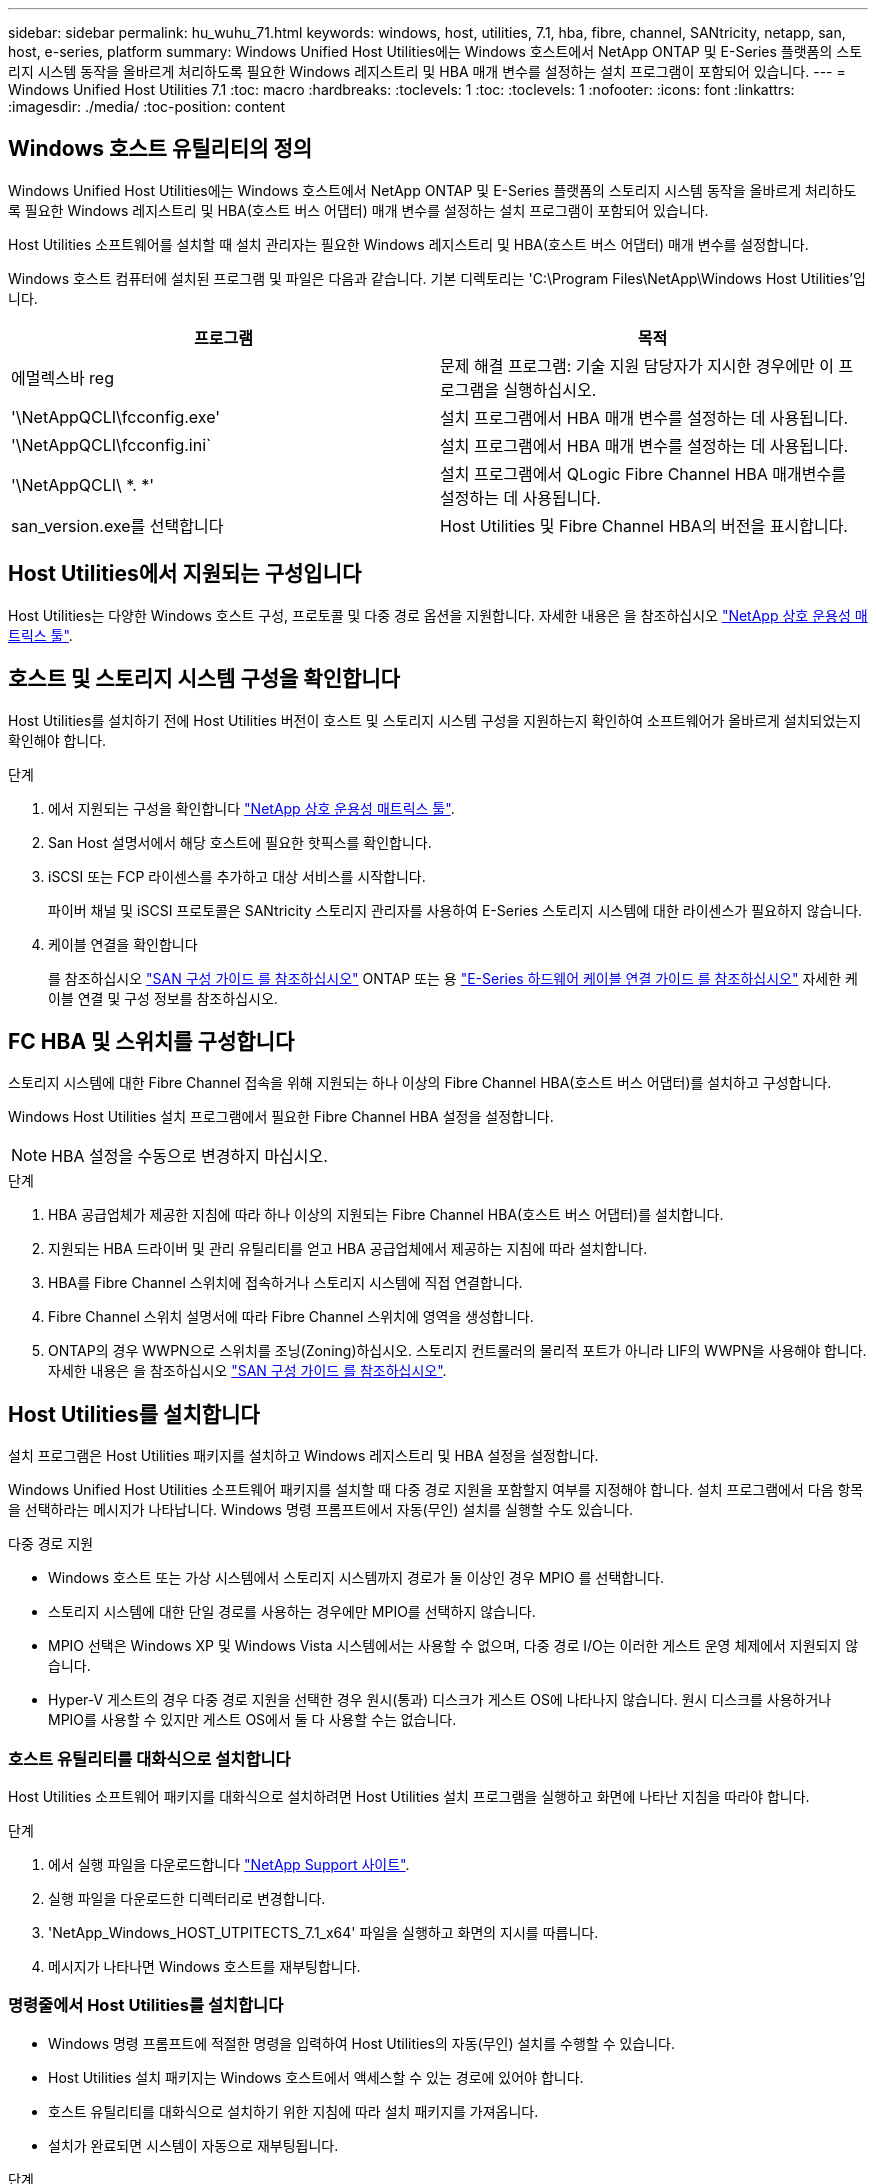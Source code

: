 ---
sidebar: sidebar 
permalink: hu_wuhu_71.html 
keywords: windows, host, utilities, 7.1, hba, fibre, channel, SANtricity, netapp, san, host, e-series, platform 
summary: Windows Unified Host Utilities에는 Windows 호스트에서 NetApp ONTAP 및 E-Series 플랫폼의 스토리지 시스템 동작을 올바르게 처리하도록 필요한 Windows 레지스트리 및 HBA 매개 변수를 설정하는 설치 프로그램이 포함되어 있습니다. 
---
= Windows Unified Host Utilities 7.1
:toc: macro
:hardbreaks:
:toclevels: 1
:toc: 
:toclevels: 1
:nofooter: 
:icons: font
:linkattrs: 
:imagesdir: ./media/
:toc-position: content




== Windows 호스트 유틸리티의 정의

Windows Unified Host Utilities에는 Windows 호스트에서 NetApp ONTAP 및 E-Series 플랫폼의 스토리지 시스템 동작을 올바르게 처리하도록 필요한 Windows 레지스트리 및 HBA(호스트 버스 어댑터) 매개 변수를 설정하는 설치 프로그램이 포함되어 있습니다.

Host Utilities 소프트웨어를 설치할 때 설치 관리자는 필요한 Windows 레지스트리 및 HBA(호스트 버스 어댑터) 매개 변수를 설정합니다.

Windows 호스트 컴퓨터에 설치된 프로그램 및 파일은 다음과 같습니다. 기본 디렉토리는 'C:\Program Files\NetApp\Windows Host Utilities'입니다.

|===
| 프로그램 | 목적 


| 에멀렉스바 reg | 문제 해결 프로그램: 기술 지원 담당자가 지시한 경우에만 이 프로그램을 실행하십시오. 


| '\NetAppQCLI\fcconfig.exe' | 설치 프로그램에서 HBA 매개 변수를 설정하는 데 사용됩니다. 


| '\NetAppQCLI\fcconfig.ini` | 설치 프로그램에서 HBA 매개 변수를 설정하는 데 사용됩니다. 


| '\NetAppQCLI\ *. *' | 설치 프로그램에서 QLogic Fibre Channel HBA 매개변수를 설정하는 데 사용됩니다. 


| san_version.exe를 선택합니다 | Host Utilities 및 Fibre Channel HBA의 버전을 표시합니다. 
|===


== Host Utilities에서 지원되는 구성입니다

Host Utilities는 다양한 Windows 호스트 구성, 프로토콜 및 다중 경로 옵션을 지원합니다. 자세한 내용은 을 참조하십시오 https://mysupport.netapp.com/matrix/["NetApp 상호 운용성 매트릭스 툴"^].



== 호스트 및 스토리지 시스템 구성을 확인합니다

Host Utilities를 설치하기 전에 Host Utilities 버전이 호스트 및 스토리지 시스템 구성을 지원하는지 확인하여 소프트웨어가 올바르게 설치되었는지 확인해야 합니다.

.단계
. 에서 지원되는 구성을 확인합니다 http://mysupport.netapp.com/matrix["NetApp 상호 운용성 매트릭스 툴"^].
. San Host 설명서에서 해당 호스트에 필요한 핫픽스를 확인합니다.
. iSCSI 또는 FCP 라이센스를 추가하고 대상 서비스를 시작합니다.
+
파이버 채널 및 iSCSI 프로토콜은 SANtricity 스토리지 관리자를 사용하여 E-Series 스토리지 시스템에 대한 라이센스가 필요하지 않습니다.

. 케이블 연결을 확인합니다
+
를 참조하십시오 https://docs.netapp.com/ontap-9/topic/com.netapp.doc.dot-cm-sanconf/home.html?cp=14_7["SAN 구성 가이드 를 참조하십시오"^] ONTAP 또는 용 https://mysupport.netapp.com/ecm/ecm_get_file/ECMLP2773533["E-Series 하드웨어 케이블 연결 가이드 를 참조하십시오"^] 자세한 케이블 연결 및 구성 정보를 참조하십시오.





== FC HBA 및 스위치를 구성합니다

스토리지 시스템에 대한 Fibre Channel 접속을 위해 지원되는 하나 이상의 Fibre Channel HBA(호스트 버스 어댑터)를 설치하고 구성합니다.

Windows Host Utilities 설치 프로그램에서 필요한 Fibre Channel HBA 설정을 설정합니다.


NOTE: HBA 설정을 수동으로 변경하지 마십시오.

.단계
. HBA 공급업체가 제공한 지침에 따라 하나 이상의 지원되는 Fibre Channel HBA(호스트 버스 어댑터)를 설치합니다.
. 지원되는 HBA 드라이버 및 관리 유틸리티를 얻고 HBA 공급업체에서 제공하는 지침에 따라 설치합니다.
. HBA를 Fibre Channel 스위치에 접속하거나 스토리지 시스템에 직접 연결합니다.
. Fibre Channel 스위치 설명서에 따라 Fibre Channel 스위치에 영역을 생성합니다.
. ONTAP의 경우 WWPN으로 스위치를 조닝(Zoning)하십시오. 스토리지 컨트롤러의 물리적 포트가 아니라 LIF의 WWPN을 사용해야 합니다. 자세한 내용은 을 참조하십시오 https://docs.netapp.com/ontap-9/topic/com.netapp.doc.dot-cm-sanconf/home.html?cp=14_7["SAN 구성 가이드 를 참조하십시오"^].




== Host Utilities를 설치합니다

설치 프로그램은 Host Utilities 패키지를 설치하고 Windows 레지스트리 및 HBA 설정을 설정합니다.

Windows Unified Host Utilities 소프트웨어 패키지를 설치할 때 다중 경로 지원을 포함할지 여부를 지정해야 합니다. 설치 프로그램에서 다음 항목을 선택하라는 메시지가 나타납니다. Windows 명령 프롬프트에서 자동(무인) 설치를 실행할 수도 있습니다.

.다중 경로 지원
* Windows 호스트 또는 가상 시스템에서 스토리지 시스템까지 경로가 둘 이상인 경우 MPIO 를 선택합니다.
* 스토리지 시스템에 대한 단일 경로를 사용하는 경우에만 MPIO를 선택하지 않습니다.
* MPIO 선택은 Windows XP 및 Windows Vista 시스템에서는 사용할 수 없으며, 다중 경로 I/O는 이러한 게스트 운영 체제에서 지원되지 않습니다.
* Hyper-V 게스트의 경우 다중 경로 지원을 선택한 경우 원시(통과) 디스크가 게스트 OS에 나타나지 않습니다. 원시 디스크를 사용하거나 MPIO를 사용할 수 있지만 게스트 OS에서 둘 다 사용할 수는 없습니다.




=== 호스트 유틸리티를 대화식으로 설치합니다

Host Utilities 소프트웨어 패키지를 대화식으로 설치하려면 Host Utilities 설치 프로그램을 실행하고 화면에 나타난 지침을 따라야 합니다.

.단계
. 에서 실행 파일을 다운로드합니다 https://mysupport.netapp.com/site/["NetApp Support 사이트"^].
. 실행 파일을 다운로드한 디렉터리로 변경합니다.
. 'NetApp_Windows_HOST_UTPITECTS_7.1_x64' 파일을 실행하고 화면의 지시를 따릅니다.
. 메시지가 나타나면 Windows 호스트를 재부팅합니다.




=== 명령줄에서 Host Utilities를 설치합니다

* Windows 명령 프롬프트에 적절한 명령을 입력하여 Host Utilities의 자동(무인) 설치를 수행할 수 있습니다.
* Host Utilities 설치 패키지는 Windows 호스트에서 액세스할 수 있는 경로에 있어야 합니다.
* 호스트 유틸리티를 대화식으로 설치하기 위한 지침에 따라 설치 패키지를 가져옵니다.
* 설치가 완료되면 시스템이 자동으로 재부팅됩니다.


.단계
. Windows 명령 프롬프트에서 다음 명령을 입력합니다.
+
Msiexec /i installer.msi /quiet 다중경로 = {0|1} [INSTALLDIR=inst_path]'

+
** 여기서 installer는 CPU 아키텍처에 대한 '.msi' 파일의 이름입니다.
** 다중 경로 는 MPIO 지원이 설치되었는지 여부를 지정합니다. 허용되는 값은 0이고, 1은 예입니다
** inst_path는 Host Utilities 파일이 설치된 경로입니다. 기본 경로는 'C:\Program Files\NetApp\Windows Host Utilities\'입니다.





NOTE: 로깅 및 기타 기능에 대한 표준 MSI(Microsoft Installer) 옵션을 보려면 Windows 명령 프롬프트에 'msiexec /help'를 입력합니다. 예: msiexec /i install.msi /quiet /l * v <install.log> LOGVERBOSE=1'



== Host Utilities를 업그레이드합니다

새 Host Utilities 설치 패키지는 Windows 호스트에서 액세스할 수 있는 경로에 있어야 합니다. 호스트 유틸리티를 대화식으로 설치하기 위한 지침에 따라 설치 패키지를 가져옵니다.



=== 호스트 유틸리티를 대화식으로 업그레이드합니다

Host Utilities 소프트웨어 패키지를 대화식으로 설치하려면 Host Utilities 설치 프로그램을 실행하고 화면에 나타난 지침을 따라야 합니다.

.단계
. 실행 파일을 다운로드한 디렉터리로 변경합니다.
. 실행 파일을 실행하고 화면의 지침을 따릅니다.
. 메시지가 나타나면 Windows 호스트를 재부팅합니다.
. 재부팅 후 Host Utility의 버전을 확인합니다.
+
.. 제어판 * 을 엽니다.
.. 프로그램 및 기능 * 으로 이동하여 호스트 유틸리티 버전을 확인합니다.






=== 명령줄에서 Host Utilities를 업그레이드합니다

Windows 명령 프롬프트에 적절한 명령을 입력하여 새 호스트 유틸리티의 자동(무인) 설치를 수행할 수 있습니다. 새 호스트 유틸리티 설치 패키지는 Windows 호스트에서 액세스할 수 있는 경로에 있어야 합니다. 호스트 유틸리티를 대화식으로 설치하기 위한 지침에 따라 설치 패키지를 가져옵니다.

.단계
. Windows 명령 프롬프트에서 다음 명령을 입력합니다.
+
Msiexec /i installer.msi /quiet 다중경로 = {0|1} [INSTALLDIR=inst_path]'

+
** 여기서 '설치 프로그램'은 CPU 아키텍처에 대한 '.msi' 파일의 이름입니다.
** 다중 경로 는 MPIO 지원이 설치되었는지 여부를 지정합니다. 허용되는 값은 0이고, 1은 예입니다
** inst_path는 Host Utilities 파일이 설치된 경로입니다. 기본 경로는 'C:\Program Files\NetApp\Windows Host Utilities\'입니다.





NOTE: 로깅 및 기타 기능에 대한 표준 MSI(Microsoft Installer) 옵션을 보려면 Windows 명령 프롬프트에 'msiexec /help'를 입력합니다. 예: msiexec /i install.msi /quiet /l * v <install.log> LOGVERBOSE=1'

설치가 완료되면 시스템이 자동으로 재부팅됩니다.



== Windows Host Utilities 복구 및 제거

Host Utilities 설치 프로그램의 복구 옵션을 사용하여 HBA 및 Windows 레지스트리 설정을 업데이트할 수 있습니다. 호스트 유틸리티를 대화식으로 또는 Windows 명령줄에서 완전히 제거할 수 있습니다.



=== 대화식으로 Windows Host Utilities를 복구하거나 제거합니다

복구 옵션은 Windows 레지스트리 및 Fibre Channel HBA를 필요한 설정으로 업데이트합니다. Host Utilities를 완전히 제거할 수도 있습니다.

.단계
. Windows * 프로그램 및 기능 * (Windows Server 2012 R2, Windows Server 2016, Windows Server 2019)을 엽니다.
. NetApp Windows Unified Host Utilities * 를 선택합니다.
. 변경 * 을 클릭합니다.
. 필요에 따라 * 복구 * 또는 * 제거 * 를 클릭합니다.
. 화면의 지침을 따릅니다.




=== 명령줄에서 Windows Host Utilities를 복구하거나 제거합니다

복구 옵션은 Windows 레지스트리 및 Fibre Channel HBA를 필요한 설정으로 업데이트합니다. Windows 명령줄에서 Host Utilities를 완전히 제거할 수도 있습니다.

.단계
. Windows 명령줄에서 다음 명령을 입력하여 Windows Host Utilities를 복구합니다.
+
msiexec {/uninstall | /f] installer.msi[/quiet]'

+
** '/uninstall'은 Host Utilities를 완전히 제거합니다.
** '/f'는 설치를 복구합니다.
** "installer.msi"는 시스템에 설치된 Windows Host Utilities 설치 프로그램의 이름입니다.
** '/quiet'은 모든 피드백을 억제하고 명령이 완료되면 확인 메시지 없이 시스템을 자동으로 재부팅합니다.






== Host Utilities에서 사용하는 설정 개요

Host Utilities는 Windows 호스트가 스토리지 시스템 동작을 올바르게 처리하도록 하기 위해 특정 레지스트리 및 매개 변수 설정이 필요합니다.

Windows Host Utilities는 Windows 호스트가 데이터 지연 또는 손실에 대응하는 방식에 영향을 주는 매개 변수를 설정합니다. Windows 호스트가 스토리지 시스템에 있는 컨트롤러 중 하나의 페일오버와 같은 이벤트를 파트너 컨트롤러로 올바르게 처리하도록 특정 값을 선택했습니다.

모든 값이 SANtricity 저장소 관리자용 DSM에 적용되는 것은 아니지만 호스트 유틸리티에서 설정한 값과 SANtricity 저장소 관리자용 DSM에서 설정한 값이 중복되지 않으면 충돌이 발생하지 않습니다. Fibre Channel 및 iSCSI HBA(호스트 버스 어댑터)에도 최상의 성능을 보장하고 스토리지 시스템 이벤트를 성공적으로 처리하도록 설정해야 하는 매개 변수가 있습니다.

Windows Unified Host Utilities와 함께 제공되는 설치 프로그램에서는 Windows 및 Fibre Channel HBA 매개 변수를 지원되는 값으로 설정합니다.


NOTE: iSCSI HBA 매개 변수를 수동으로 설정해야 합니다.

설치 프로그램은 설치 프로그램을 실행할 때 MPIO(다중 경로 I/O) 지원을 지정하는지 여부에 따라 다른 값을 설정합니다.

기술 지원 부서에서 지시하지 않는 한 이러한 값을 변경해서는 안 됩니다.



== Windows Unified Host Utilities에서 설정한 레지스트리 값입니다

Windows Unified Host Utilities 설치 프로그램은 설치하는 동안 선택한 항목에 따라 레지스트리 값을 자동으로 설정합니다. 이러한 레지스트리 값, 즉 운영 체제 버전을 알고 있어야 합니다. 다음 값은 Windows Unified Host Utilities 설치 프로그램에서 설정합니다. 달리 명시되지 않는 한 모든 값은 10진수입니다. HKLM은 HKEY_LOCAL_MACHINE의 약어입니다.

[cols="~, 10, ~"]
|===
| 레지스트리 키 | 값 | 설정합니다 


| HKLM\SYSTEM\CurrentControlSet\Services\msdsm\Parameters\DsmMaximumRetryTimeDuringStateTransition | 120 | MPIO 지원이 지정되고 서버가 Windows Server 2008, Windows Server 2008 R2, Windows Server 2012, Windows Server 2012 R2 또는 Windows Server 2016인 경우(Data ONTAP DSM이 검색되는 경우는 제외) 


| HKLM\SYSTEM\CurrentControlSet\Services\msdsm\Parameters\DsmMaximumStateTransitionTime | 120 | MPIO 지원이 지정되고 서버가 Windows Server 2008, Windows Server 2008 R2, Windows Server 2012, Windows Server 2012 R2 또는 Windows Server 2016인 경우(Data ONTAP DSM이 검색되는 경우는 제외) 


.2+| HKLM\SYSTEM\CurrentControlSet\Services\msdsm\Parameters\DsmlSupportedDeviceList | "NETAPPLUN" | MPIO 지원이 지정된 경우 


| "NetApp LUN", "NetApp LUN C-Mode" | MPIO 지원이 지정된 경우(Data ONTAP DSM이 감지된 경우 제외) 


| HKLM\SYSTEM\CurrentControlSet\Control\Class\{iSCSI_driver_GUID}\Instance_ID\Parameters\IPSecConfigTimeout | 60 | Data ONTAP DSM이 감지된 경우를 제외하고 항상 


| HKLM\SYSTEM\CurrentControlSet\Control\Class\{iSCSI_driver_GUID}\Instance_ID\Parameters\LinkDownTime | 10 | 항상 


| HKLM\SYSTEM\CurrentControlSet\Services\ClusDisk\Parameters\ManageDisksOnSystemBuses | 1 | Data ONTAP DSM이 감지된 경우를 제외하고 항상 


.2+| HKLM\SYSTEM\CurrentControlSet\Control\Class\{iSCSI_driver_GUID}\Instance_ID\Parameters\MaxRequestHoldTime | 120 | MPIO 지원을 선택하지 않은 경우 


| 30 | Data ONTAP DSM이 감지된 경우를 제외하고 항상 


.2+| HKLM\SYSTEM\CurrentControlSet\Control\MPDEV\MPIOSupportedDeviceList | "NetApp LUN" | MPIO 지원이 지정된 경우 


| "NetApp LUN", "NetApp LUN C-Mode" | MPIO가 지정된 경우(Data ONTAP DSM이 감지된 경우 제외) 


| HKLM\SYSTEM\CurrentControlSet\Services\MPIO\Parameters\PathRecoveryInterval | 40 | 서버가 Windows Server 2008, Windows Server 2008 R2, Windows Server 2012, Windows Server 2012 R2 또는 Windows Server 2016만 해당됩니다 


| HKLM\SYSTEM\CurrentControlSet\Services\MPIO\Parameters\PathVerifyEnabled | 0 | MPIO 지원이 지정된 경우(Data ONTAP DSM이 감지된 경우 제외) 


| HKLM\SYSTEM\CurrentControlSet\Services\msdsm\Parameters\PathVerifyEnabled | 0 | MPIO 지원이 지정된 경우(Data ONTAP DSM이 감지된 경우 제외) 


| HKLM\SYSTEM\CurrentControlSet\Services\msdsm\Parameters\PathVerifyEnabled | 0 | MPIO 지원이 지정되고 서버가 Windows Server 2008, Windows Server 2008 R2, Windows Server 2012, Windows Server 2012 R2 또는 Windows Server 2016인 경우(Data ONTAP DSM이 검색되는 경우는 제외) 


| HKLM\SYSTEM\CurrentControlSet\Services\msiscdsm\Parameters\PathVerifyEnabled | 0 | MPIO 지원이 지정되고 서버가 Windows Server 2003인 경우(Data ONTAP DSM이 감지된 경우는 제외) 


| HKLM\SYSTEM\CurrentControlSet\Services\vnetApp\Parameters\PathVerifyEnabled | 0 | MPIO 지원이 지정된 경우(Data ONTAP DSM이 감지된 경우 제외) 


| HKLM\SYSTEM\CurrentControlSet\Services\MPIO\Parameters\PDORemovePeriodd | 130 | MPIO 지원이 지정된 경우(Data ONTAP DSM이 감지된 경우 제외) 


| HKLM\SYSTEM\CurrentControlSet\Services\msdsm\Parameters\PDORemovePeriodd | 130 | MPIO 지원이 지정되고 서버가 Windows Server 2008, Windows Server 2008 R2, Windows Server 2012, Windows Server 2012 R2 또는 Windows Server 2016인 경우(Data ONTAP DSM이 검색되는 경우는 제외) 


| HKLM\SYSTEM\CurrentControlSet\Services\msiscdsm\Parameters\PDORemovePeriodd | 130 | MPIO 지원이 지정되고 서버가 Windows Server 2003인 경우(Data ONTAP DSM이 감지된 경우는 제외) 


| HKLM\SYSTEM\CurrentControlSet\Services\vnetApp\Parameters\PDORemovePeriod입니다 | 130 | MPIO 지원이 지정된 경우(Data ONTAP DSM이 감지된 경우 제외) 


| HKLM\SYSTEM\CurrentControlSet\Services\MPIO\Parameters\RetryCount | 6 | MPIO 지원이 지정된 경우(Data ONTAP DSM이 감지된 경우 제외) 


| HKLM\SYSTEM\CurrentControlSet\Services\msdsm\Parameters\RetryCount | 6 | MPIO 지원이 지정되고 서버가 Windows Server 2008, Windows Server 2008 R2, Windows Server 2012, Windows Server 2012 R2 또는 Windows Server 2016인 경우(Data ONTAP DSM이 검색되는 경우는 제외) 


| HKLM\SYSTEM\CurrentControlSet\Services\msiscdsm\Parameters\RetryCount | 6 | MPIO 지원이 지정되고 서버가 Windows Server 2003인 경우(Data ONTAP DSM이 감지된 경우는 제외) 


| HKLM\SYSTEM\CurrentControlSet\Services\vnetApp\Parameters\RetryCount | 6 | MPIO 지원이 지정된 경우(Data ONTAP DSM이 감지된 경우 제외) 


| HKLM\SYSTEM\CurrentControlSet\Services\MPIO\Parameters\RetryInterval | 1 | MPIO 지원이 지정된 경우(Data ONTAP DSM이 감지된 경우 제외) 


| HKLM\SYSTEM\CurrentControlSet\Services\msdsm\Parameters\RetryInterval | 1 | MPIO 지원이 지정되고 서버가 Windows Server 2008, Windows Server 2008 R2, Windows Server 2012, Windows Server 2012 R2 또는 Windows Server 2016인 경우(Data ONTAP DSM이 검색되는 경우는 제외) 


| HKLM\SYSTEM\CurrentControlSet\Services\vnetApp\Parameters\RetryInterval | 1 | MPIO 지원이 지정된 경우(Data ONTAP DSM이 감지된 경우 제외) 


.2+| HKLM\SYSTEM\CurrentControlSet\Services\disk\TimeOutValue | 120 | MPIO 지원이 선택되지 않은 경우(Data ONTAP DSM이 감지된 경우 제외) 


| 60 | MPIO 지원이 지정된 경우(Data ONTAP DSM이 감지된 경우 제외) 


| HKLM\SYSTEM\CurrentControlSet\Services\MPIO\Parameters\UseCustomPathRecoveryInterval | 1 | 서버가 Windows Server 2008, Windows Server 2008 R2, Windows Server 2012, Windows Server 2012 R2 또는 Windows Server 2016만 해당됩니다 
|===
을 참조하십시오 https://docs.microsoft.com/en-us/troubleshoot/windows-server/performance/windows-registry-advanced-users["Microsoft 문서"^] 레지스트리 매개 변수에 대한 자세한 내용은 를 참조하십시오.



== Windows Host Utilities에서 설정한 FC HBA 값입니다

Fibre Channel을 사용하는 시스템에서 Host Utilities 설치 관리자는 Emulex 및 QLogic FC HBA에 필요한 시간 초과 값을 설정합니다. Emulex Fibre Channel HBA의 경우 MPIO를 선택할 때 설치 프로그램에서 다음 매개 변수를 설정합니다.

|===
| 속성 유형 | 속성 값 


| 링크 시간 초과 | 1 


| NodeTimeOut을 참조하십시오 | 10 
|===
Emulex Fibre Channel HBA의 경우 MPIO를 선택하지 않은 경우 설치 프로그램에서 다음 매개 변수를 설정합니다.

|===
| 속성 유형 | 속성 값 


| 링크 시간 초과 | 30 


| NodeTimeOut을 참조하십시오 | 120 
|===
QLogic Fibre Channel HBA의 경우 MPIO를 선택할 때 설치 프로그램에서 다음 매개 변수를 설정합니다.

|===
| 속성 유형 | 속성 값 


| LinkDownTimeOut 을 참조하십시오 | 1 


| PortDownRetryCount | 10 
|===
QLogic Fibre Channel HBA의 경우 MPIO가 선택되지 않은 경우 설치 프로그램에서 다음 매개 변수를 설정합니다.

|===
| 속성 유형 | 속성 값 


| LinkDownTimeOut 을 참조하십시오 | 30 


| PortDownRetryCount | 120 
|===

NOTE: 매개 변수의 이름은 프로그램에 따라 약간 다를 수 있습니다. 예를 들어, QLogic QConvergeConsole 프로그램에서 이 매개변수는 "Link Down Timeout"으로 표시됩니다. Host Utilities의 fcconfig.ini` 파일은 MPIO 지정 여부에 따라 이 매개변수를 LinkDownTimeOut 또는 MPioLinkDownTimeOut으로 표시합니다. 그러나 이러한 이름은 모두 동일한 HBA 매개 변수를 나타냅니다.

을 참조하십시오 https://www.broadcom.com/support/download-search["에뮬렉스"^] 또는 https://driverdownloads.qlogic.com/QLogicDriverDownloads_UI/Netapp_search.aspx["QLogic"^] Site(사이트) 를 클릭하여 시간 초과 매개 변수에 대해 자세히 알아보십시오.



== 문제 해결

이 섹션에서는 Windows Host Utilities의 일반적인 문제 해결 기법을 설명합니다. 최신 릴리스 정보에서 알려진 문제 및 해결 방법을 확인하십시오.

.상호 운용성 문제를 식별할 수 있는 영역이 다릅니다
* 잠재적인 상호 운용성 문제를 식별하려면 호스트 유틸리티가 호스트 운영 체제 소프트웨어, 호스트 하드웨어, ONTAP 소프트웨어 및 스토리지 시스템 하드웨어의 조합을 지원하는지 확인해야 합니다.
* 상호 운용성 매트릭스를 확인해야 합니다.
* 올바른 iSCSI 구성이 있는지 확인해야 합니다.
* 재부팅 후 iSCSI LUN을 사용할 수 없는 경우 Microsoft iSCSI 초기자 GUI의 영구 대상 탭에 대상이 영구 대상으로 나열되는지 확인해야 합니다.
* LUN을 사용하는 애플리케이션이 시작할 때 오류를 표시할 경우 애플리케이션이 iSCSI 서비스에 따라 구성되었는지 확인해야 합니다.
* ONTAP를 실행하는 스토리지 컨트롤러에 대한 파이버 채널 경로의 경우 FC 스위치가 노드의 물리적 포트에 대한 WWPN이 아니라 타겟 LIF의 WWPN을 사용하여 조닝(zoning)되는지 확인해야 합니다.
* 을(를) 검토해야 합니다 https://library.netapp.com/ecm/ecm_download_file/ECMLP2789205["Windows Host Utilities 릴리스 정보"^] 알려진 문제를 확인합니다. 릴리스 노트에는 알려진 문제와 제한 사항의 목록이 포함되어 있습니다.
* 의 문제 해결 정보를 검토해야 합니다 https://docs.netapp.com/ontap-9/index.jsp["SAN 관리 가이드를 참조하십시오"^] ONTAP 버전용.
* 검색해야 합니다 https://mysupport.netapp.com/site/bugs-online/["온라인 버그"^] 최근에 발견된 문제에 대해.
* 버그 유형 필드의 고급 검색에서 iSCSI-Windows를 선택한 다음 이동을 클릭해야 합니다. 버그 유형 FCP - Windows에 대한 검색을 반복해야 합니다.
* 시스템에 대한 정보를 수집해야 합니다.
* 호스트 또는 스토리지 시스템 콘솔에 표시되는 오류 메시지를 기록합니다.
* 호스트 및 스토리지 시스템 로그 파일을 수집합니다.
* 문제가 발생하기 직전에 문제 증상 및 호스트 또는 스토리지 시스템의 변경 사항을 기록합니다.
* 문제를 해결할 수 없는 경우 NetApp 기술 지원 팀에 문의할 수 있습니다.


http://mysupport.netapp.com/matrix["NetApp 상호 운용성 매트릭스 툴"^]
https://mysupport.netapp.com/portal/documentation["NetApp 문서"^]
https://mysupport.netapp.com/NOW/cgi-bin/bol["NetApp 온라인 버그"^]



=== 호스트 유틸리티의 FC HBA 드라이버 설정 변경 사항을 이해합니다

FC 시스템에 필요한 Emulex 또는 QLogic HBA 드라이버를 설치하는 동안 여러 매개 변수를 확인하고 경우에 따라 수정합니다.

Windows MPIO용 MS DSM이 감지된 경우 Host Utilities는 다음 매개변수에 대한 값을 설정합니다.

* LinkTimeOut - 물리적 링크가 중단된 후 호스트 포트가 입출력을 재개하기 전에 대기하는 시간(초)을 정의합니다.
* NodeTimeOut – 호스트 포트에서 타겟 디바이스와의 연결이 다운되었음을 인식하기 전의 시간(초)을 정의합니다.


HBA 문제를 해결할 때 이러한 설정이 올바른 값인지 확인하십시오. 올바른 값은 다음 두 가지 요소에 따라 달라집니다.

* HBA 공급업체
* 다중 경로 소프트웨어(MPIO)를 사용하는지 여부


Windows Host Utilities 설치 프로그램의 복구 옵션을 실행하여 HBA 설정을 수정할 수 있습니다.



==== FC 시스템에서 Emulex HBA 드라이버 설정을 확인합니다

Fibre Channel 시스템이 있는 경우 Emulex HBA 드라이버 설정을 확인해야 합니다. 이러한 설정은 HBA의 각 포트에 대해 존재해야 합니다.

.단계
. OnCommand 관리자를 엽니다.
. 목록에서 적절한 HBA를 선택하고 * Driver Parameters * 탭을 클릭합니다.
+
드라이버 매개 변수가 나타납니다.

. MPIO 소프트웨어를 사용하는 경우 다음과 같은 드라이버 설정이 있는지 확인합니다.
+
** 링크 시간 초과 - 1
** NodeTimeOut-10


. MPIO 소프트웨어를 사용하지 않는 경우 다음 드라이버 설정이 있는지 확인합니다.
+
** LinkTimeOut - 30
** NodeTimeOut-120






==== FC 시스템에서 QLogic HBA 드라이버 설정을 확인합니다

FC 시스템에서 QLogic HBA 드라이버 설정을 확인해야 합니다. 이러한 설정은 HBA의 각 포트에 대해 존재해야 합니다.

.단계
. QConvergConsole을 열고 도구 모음에서 * Connect * 를 클릭합니다.
+
호스트에 연결 대화 상자가 나타납니다.

. 목록에서 적절한 호스트를 선택한 다음 * 연결 * 을 클릭합니다.
+
HBA 목록이 FC HBA 창에 나타납니다.

. 목록에서 적절한 HBA 포트를 선택한 다음 * 설정 * 탭을 클릭합니다.
. 설정 선택 * 섹션에서 * 고급 HBA 포트 설정 * 을 선택합니다.
. MPIO 소프트웨어를 사용하는 경우 다음과 같은 드라이버 설정이 있는지 확인합니다.
+
** 링크 다운 시간 제한(linkdwnto) - 1
** 포트 다운 재시도 횟수(portdwnrc) - 10


. MPIO 소프트웨어를 사용하지 않는 경우 다음과 같은 드라이버 설정이 있는지 확인합니다.
+
** 링크 다운 시간 제한(linkdwnto) - 30
** 포트 다운 재시도 횟수(portdwnrc) - 120



